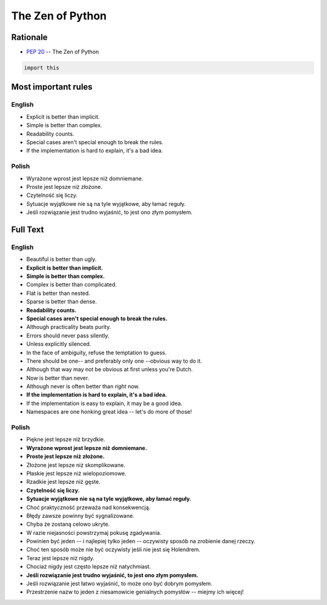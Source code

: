The Zen of Python
*****************


Rationale
=========
* :pep:`20` -- The Zen of Python

.. code-block:: python

    import this


Most important rules
====================

English
-------
* Explicit is better than implicit.
* Simple is better than complex.
* Readability counts.
* Special cases aren't special enough to break the rules.
* If the implementation is hard to explain, it's a bad idea.

Polish
------
* Wyrażone wprost jest lepsze niż domniemane.
* Proste jest lepsze niż złożone.
* Czytelność się liczy.
* Sytuacje wyjątkowe nie są na tyle wyjątkowe, aby łamać reguły.
* Jeśli rozwiązanie jest trudno wyjaśnić, to jest ono złym pomysłem.


Full Text
=========

English
-------
* Beautiful is better than ugly.
* **Explicit is better than implicit.**
* **Simple is better than complex.**
* Complex is better than complicated.
* Flat is better than nested.
* Sparse is better than dense.
* **Readability counts.**
* **Special cases aren't special enough to break the rules.**
* Although practicality beats purity.
* Errors should never pass silently.
* Unless explicitly silenced.
* In the face of ambiguity, refuse the temptation to guess.
* There should be one-- and preferably only one --obvious way to do it.
* Although that way may not be obvious at first unless you're Dutch.
* Now is better than never.
* Although never is often better than *right* now.
* **If the implementation is hard to explain, it's a bad idea.**
* If the implementation is easy to explain, it may be a good idea.
* Namespaces are one honking great idea -- let's do more of those!

Polish
------
* Piękne jest lepsze niż brzydkie.
* **Wyrażone wprost jest lepsze niż domniemane.**
* **Proste jest lepsze niż złożone.**
* Złożone jest lepsze niż skomplikowane.
* Płaskie jest lepsze niż wielopoziomowe.
* Rzadkie jest lepsze niż gęste.
* **Czytelność się liczy.**
* **Sytuacje wyjątkowe nie są na tyle wyjątkowe, aby łamać reguły.**
* Choć praktyczność przeważa nad konsekwencją.
* Błędy zawsze powinny być sygnalizowane.
* Chyba że zostaną celowo ukryte.
* W razie niejasności powstrzymaj pokusę zgadywania.
* Powinien być jeden -- i najlepiej tylko jeden -- oczywisty sposób na zrobienie danej rzeczy.
* Choć ten sposób może nie być oczywisty jeśli nie jest się Holendrem.
* Teraz jest lepsze niż nigdy.
* Chociaż nigdy jest często lepsze niż natychmiast.
* **Jeśli rozwiązanie jest trudno wyjaśnić, to jest ono złym pomysłem.**
* Jeśli rozwiązanie jest łatwo wyjaśnić, to może ono być dobrym pomysłem.
* Przestrzenie nazw to jeden z niesamowicie genialnych pomysłów -- miejmy ich więcej!
